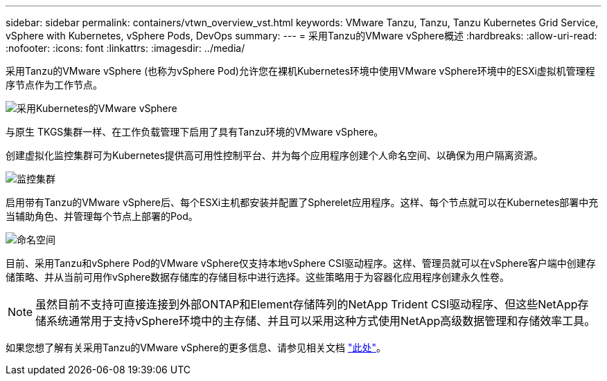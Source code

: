 ---
sidebar: sidebar 
permalink: containers/vtwn_overview_vst.html 
keywords: VMware Tanzu, Tanzu, Tanzu Kubernetes Grid Service, vSphere with Kubernetes, vSphere Pods, DevOps 
summary:  
---
= 采用Tanzu的VMware vSphere概述
:hardbreaks:
:allow-uri-read: 
:nofooter: 
:icons: font
:linkattrs: 
:imagesdir: ../media/


[role="lead"]
采用Tanzu的VMware vSphere (也称为vSphere Pod)允许您在裸机Kubernetes环境中使用VMware vSphere环境中的ESXi虚拟机管理程序节点作为工作节点。

image:vtwn_image30.png["采用Kubernetes的VMware vSphere"]

与原生 TKGS集群一样、在工作负载管理下启用了具有Tanzu环境的VMware vSphere。

创建虚拟化监控集群可为Kubernetes提供高可用性控制平台、并为每个应用程序创建个人命名空间、以确保为用户隔离资源。

image:vtwn_image29.png["监控集群"]

启用带有Tanzu的VMware vSphere后、每个ESXi主机都安装并配置了Spherelet应用程序。这样、每个节点就可以在Kubernetes部署中充当辅助角色、并管理每个节点上部署的Pod。

image:vtwn_image28.png["命名空间"]

目前、采用Tanzu和vSphere Pod的VMware vSphere仅支持本地vSphere CSI驱动程序。这样、管理员就可以在vSphere客户端中创建存储策略、并从当前可用作vSphere数据存储库的存储目标中进行选择。这些策略用于为容器化应用程序创建永久性卷。


NOTE: 虽然目前不支持可直接连接到外部ONTAP和Element存储阵列的NetApp Trident CSI驱动程序、但这些NetApp存储系统通常用于支持vSphere环境中的主存储、并且可以采用这种方式使用NetApp高级数据管理和存储效率工具。

如果您想了解有关采用Tanzu的VMware vSphere的更多信息、请参见相关文档 link:https://docs.vmware.com/en/VMware-vSphere/7.0/vmware-vsphere-with-tanzu/GUID-152BE7D2-E227-4DAA-B527-557B564D9718.html["此处"^]。
